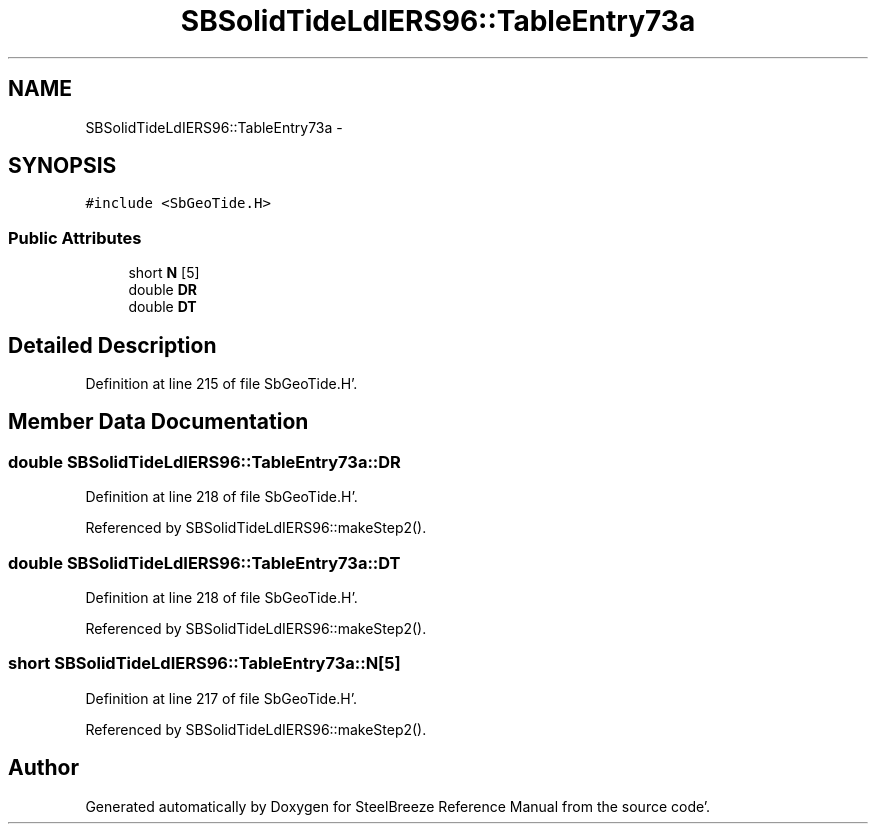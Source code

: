 .TH "SBSolidTideLdIERS96::TableEntry73a" 3 "Mon May 14 2012" "Version 2.0.2" "SteelBreeze Reference Manual" \" -*- nroff -*-
.ad l
.nh
.SH NAME
SBSolidTideLdIERS96::TableEntry73a \- 
.SH SYNOPSIS
.br
.PP
.PP
\fC#include <SbGeoTide\&.H>\fP
.SS "Public Attributes"

.in +1c
.ti -1c
.RI "short \fBN\fP [5]"
.br
.ti -1c
.RI "double \fBDR\fP"
.br
.ti -1c
.RI "double \fBDT\fP"
.br
.in -1c
.SH "Detailed Description"
.PP 
Definition at line 215 of file SbGeoTide\&.H'\&.
.SH "Member Data Documentation"
.PP 
.SS "double \fBSBSolidTideLdIERS96::TableEntry73a::DR\fP"
.PP
Definition at line 218 of file SbGeoTide\&.H'\&.
.PP
Referenced by SBSolidTideLdIERS96::makeStep2()\&.
.SS "double \fBSBSolidTideLdIERS96::TableEntry73a::DT\fP"
.PP
Definition at line 218 of file SbGeoTide\&.H'\&.
.PP
Referenced by SBSolidTideLdIERS96::makeStep2()\&.
.SS "short \fBSBSolidTideLdIERS96::TableEntry73a::N\fP[5]"
.PP
Definition at line 217 of file SbGeoTide\&.H'\&.
.PP
Referenced by SBSolidTideLdIERS96::makeStep2()\&.

.SH "Author"
.PP 
Generated automatically by Doxygen for SteelBreeze Reference Manual from the source code'\&.
